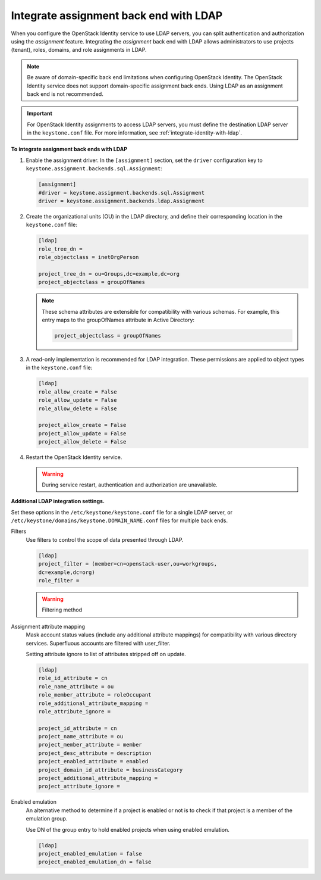 .. _integrate-assignment-backend-ldap:

=======================================
Integrate assignment back end with LDAP
=======================================

When you configure the OpenStack Identity service to use LDAP servers,
you can split authentication and authorization using the *assignment*
feature. Integrating the *assignment* back end with LDAP allows
administrators to use projects (tenant), roles, domains, and role
assignments in LDAP.

.. note::

   Be aware of domain-specific back end limitations when configuring
   OpenStack Identity. The OpenStack Identity service
   does not support domain-specific assignment back ends.
   Using LDAP as an assignment back end is not
   recommended.

.. important::

   For OpenStack Identity assignments to access LDAP servers, you must
   define the destination LDAP server in the ``keystone.conf`` file.
   For more information, see :ref:`integrate-identity-with-ldap`.

**To integrate assignment back ends with LDAP**

#. Enable the assignment driver. In the ``[assignment]`` section, set the
   ``driver`` configuration key to
   ``keystone.assignment.backends.sql.Assignment``:

   .. code-block:: ini

      [assignment]
      #driver = keystone.assignment.backends.sql.Assignment
      driver = keystone.assignment.backends.ldap.Assignment

#. Create the organizational units (OU) in the LDAP directory, and define
   their corresponding location in the ``keystone.conf`` file:

   .. code-block:: ini

      [ldap]
      role_tree_dn =
      role_objectclass = inetOrgPerson

      project_tree_dn = ou=Groups,dc=example,dc=org
      project_objectclass = groupOfNames

   .. note::

      These schema attributes are extensible for compatibility with
      various schemas. For example, this entry maps to the groupOfNames
      attribute in Active Directory:

      .. code-block:: ini

         project_objectclass = groupOfNames

#. A read-only implementation is recommended for LDAP integration. These
   permissions are applied to object types in the ``keystone.conf`` file:

   .. code-block:: ini

      [ldap]
      role_allow_create = False
      role_allow_update = False
      role_allow_delete = False

      project_allow_create = False
      project_allow_update = False
      project_allow_delete = False

#. Restart the OpenStack Identity service.

   .. warning::

      During service restart, authentication and authorization are
      unavailable.

**Additional LDAP integration settings.**

Set these options in the ``/etc/keystone/keystone.conf`` file for a
single LDAP server, or ``/etc/keystone/domains/keystone.DOMAIN_NAME.conf``
files for multiple back ends.

Filters
  Use filters to control the scope of data presented through LDAP.

  .. code-block:: ini

     [ldap]
     project_filter = (member=cn=openstack-user,ou=workgroups,
     dc=example,dc=org)
     role_filter =

  .. warning::

     Filtering method

Assignment attribute mapping
  Mask account status values (include any additional attribute
  mappings) for compatibility with various directory services.
  Superfluous accounts are filtered with user\_filter.

  Setting attribute ignore to list of attributes stripped off on
  update.

  .. code-block:: ini

     [ldap]
     role_id_attribute = cn
     role_name_attribute = ou
     role_member_attribute = roleOccupant
     role_additional_attribute_mapping =
     role_attribute_ignore =

     project_id_attribute = cn
     project_name_attribute = ou
     project_member_attribute = member
     project_desc_attribute = description
     project_enabled_attribute = enabled
     project_domain_id_attribute = businessCategory
     project_additional_attribute_mapping =
     project_attribute_ignore =

Enabled emulation
  An alternative method to determine if a project is enabled or not is
  to check if that project is a member of the emulation group.

  Use DN of the group entry to hold enabled projects when using
  enabled emulation.

  .. code-block:: ini

     [ldap]
     project_enabled_emulation = false
     project_enabled_emulation_dn = false
